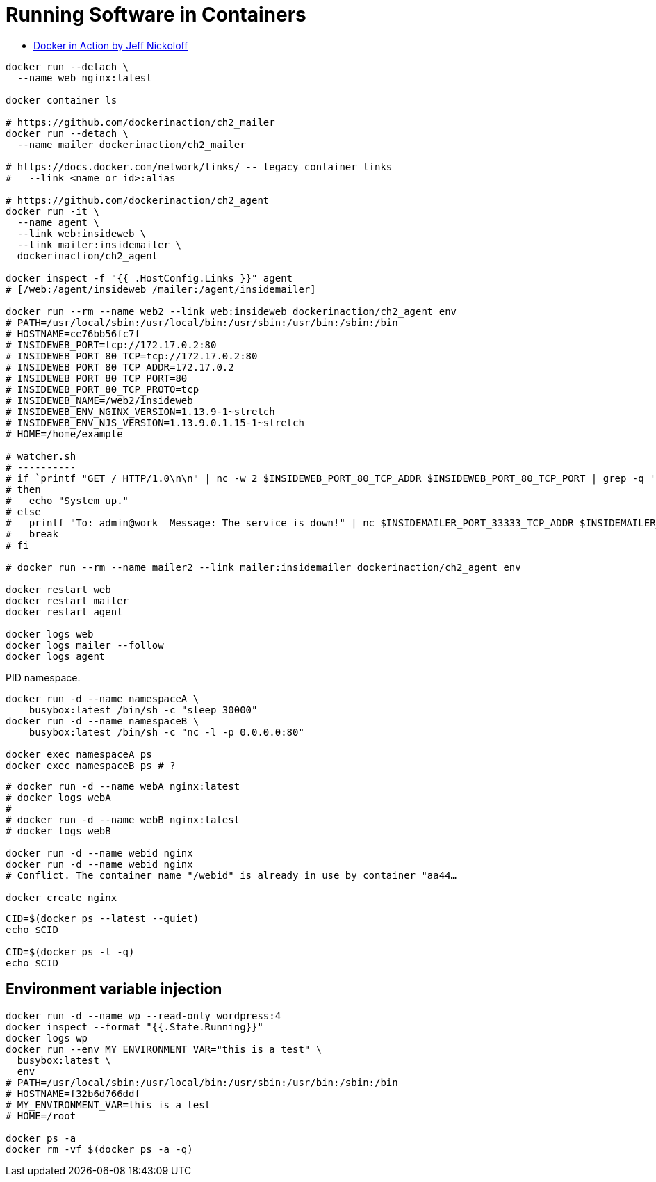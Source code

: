 # Running Software in Containers
:source-highlighter: pygments
:pygments-style: manni
:icons: font
:figure-caption!:

* https://hub.docker.com/u/dockerinaction/[Docker in Action by Jeff Nickoloff]

[source,sh]
----
docker run --detach \
  --name web nginx:latest

docker container ls

# https://github.com/dockerinaction/ch2_mailer
docker run --detach \
  --name mailer dockerinaction/ch2_mailer

# https://docs.docker.com/network/links/ -- legacy container links
#   --link <name or id>:alias

# https://github.com/dockerinaction/ch2_agent
docker run -it \
  --name agent \
  --link web:insideweb \
  --link mailer:insidemailer \
  dockerinaction/ch2_agent

docker inspect -f "{{ .HostConfig.Links }}" agent
# [/web:/agent/insideweb /mailer:/agent/insidemailer]

docker run --rm --name web2 --link web:insideweb dockerinaction/ch2_agent env
# PATH=/usr/local/sbin:/usr/local/bin:/usr/sbin:/usr/bin:/sbin:/bin
# HOSTNAME=ce76bb56fc7f
# INSIDEWEB_PORT=tcp://172.17.0.2:80
# INSIDEWEB_PORT_80_TCP=tcp://172.17.0.2:80
# INSIDEWEB_PORT_80_TCP_ADDR=172.17.0.2
# INSIDEWEB_PORT_80_TCP_PORT=80
# INSIDEWEB_PORT_80_TCP_PROTO=tcp
# INSIDEWEB_NAME=/web2/insideweb
# INSIDEWEB_ENV_NGINX_VERSION=1.13.9-1~stretch
# INSIDEWEB_ENV_NJS_VERSION=1.13.9.0.1.15-1~stretch
# HOME=/home/example

# watcher.sh
# ----------
# if `printf "GET / HTTP/1.0\n\n" | nc -w 2 $INSIDEWEB_PORT_80_TCP_ADDR $INSIDEWEB_PORT_80_TCP_PORT | grep -q '200 OK'`
# then
#   echo "System up."
# else
#   printf "To: admin@work  Message: The service is down!" | nc $INSIDEMAILER_PORT_33333_TCP_ADDR $INSIDEMAILER_PORT_33333_TCP_PORT
#   break
# fi

# docker run --rm --name mailer2 --link mailer:insidemailer dockerinaction/ch2_agent env

docker restart web
docker restart mailer
docker restart agent

docker logs web
docker logs mailer --follow
docker logs agent
----

PID namespace.
[source,sh]
----
docker run -d --name namespaceA \
    busybox:latest /bin/sh -c "sleep 30000"
docker run -d --name namespaceB \
    busybox:latest /bin/sh -c "nc -l -p 0.0.0.0:80"

docker exec namespaceA ps
docker exec namespaceB ps # ?
----

[source,sh]
----
# docker run -d --name webA nginx:latest
# docker logs webA
#
# docker run -d --name webB nginx:latest
# docker logs webB

docker run -d --name webid nginx
docker run -d --name webid nginx
# Conflict. The container name "/webid" is already in use by container "aa44…

docker create nginx
----

[source,sh]
----
CID=$(docker ps --latest --quiet)
echo $CID

CID=$(docker ps -l -q)
echo $CID
----


## Environment variable injection

[source,sh]
----
docker run -d --name wp --read-only wordpress:4
docker inspect --format "{{.State.Running}}"
docker logs wp
docker run --env MY_ENVIRONMENT_VAR="this is a test" \
  busybox:latest \
  env
# PATH=/usr/local/sbin:/usr/local/bin:/usr/sbin:/usr/bin:/sbin:/bin
# HOSTNAME=f32b6d766ddf
# MY_ENVIRONMENT_VAR=this is a test
# HOME=/root

docker ps -a
docker rm -vf $(docker ps -a -q)
----
